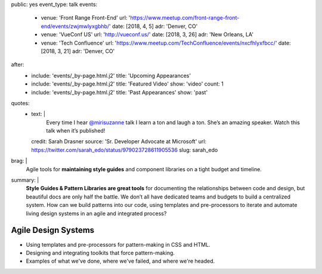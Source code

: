 public: yes
event_type: talk
events:
  - venue: 'Front Range Front-End'
    url: 'https://www.meetup.com/front-range-front-end/events/zwjmwlyxgbhb/'
    date: [2018, 4, 5]
    adr: 'Denver, CO'
  - venue: 'VueConf US'
    url: 'http://vueconf.us/'
    date: [2018, 3, 26]
    adr: 'New Orleans, LA'
  - venue: 'Tech Confluence'
    url: 'https://www.meetup.com/TechConfluence/events/nxcfhlyxfbcc/'
    date: [2018, 3, 21]
    adr: 'Denver, CO'
after:
  - include: 'events/_by-page.html.j2'
    title: 'Upcoming Appearances'
  - include: 'events/_by-page.html.j2'
    title: 'Featured Video'
    show: 'video'
    count: 1
  - include: 'events/_by-page.html.j2'
    title: 'Past Appearances'
    show: 'past'
quotes:
  - text: |
      Every time I hear `@mirisuzanne`_ talk
      I learn a ton and laugh a ton.
      She’s an amazing speaker.
      Watch this talk when it’s published!

      .. _`@mirisuzanne`: http://twitter.com/mirisuzanne
    credit: Sarah Drasner
    source: 'Sr. Developer Advocate at Microsoft'
    url: https://twitter.com/sarah_edo/status/979023728611905536
    slug: sarah_edo
brag: |
  Agile tools for **maintaining style guides**
  and component libraries
  on a tight budget and timeline.
summary: |
  **Style Guides & Pattern Libraries are great tools**
  for documenting the relationships between code and design,
  but beautiful docs are only half the battle.
  We don’t all have dedicated teams and budgets
  to build a centralized system.
  How can we build patterns into our code,
  using templates and pre-processors to iterate and automate
  living design systems in an agile and integrated process?


Agile Design Systems
====================

- Using templates and pre-processors for pattern-making in CSS and HTML.
- Designing and integrating toolkits that force pattern-making.
- Examples of what we've done, where we've failed, and where we're headed.
